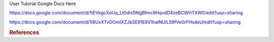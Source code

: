 User Tutorial Google Docs Here

https://docs.google.com/document/d/1tEVegcXoUq_Lt0dlx5NijjBfmc9HqvdD4zeBCWHTXW0/edit?usp=sharing

https://docs.google.com/document/d/1I8UxXTvOOmtXZJbSE91E6V1halNUiL59fVe0rFHsdeU/edit?usp=sharing


.. rubric:: References

.. bibliography:: ../../examples/multiscale-migration/refs.bib
   :all:
